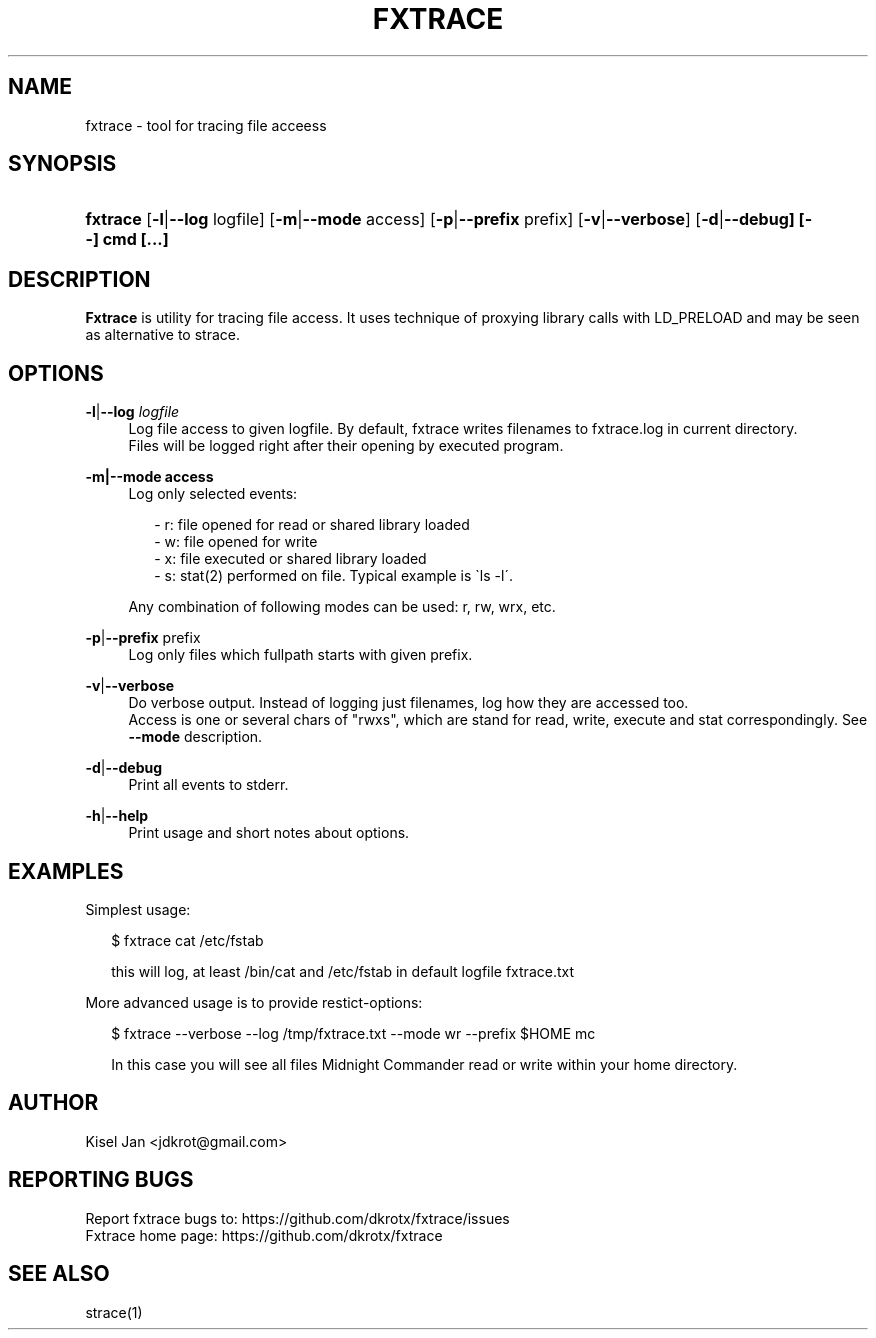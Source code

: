 '\" t
.\"     Title: FXTRACE
.\"    Author: Kisel Jan
.\" Generator: vim
.\"      Date: 25/04/2015
.\"    Manual: Release 0.1
.\"    Source: Release 0.1
.\"  Language: English
.\"
.TH "FXTRACE" "1" "25/04/2015" "Release 0.1" "Release 0.1"
.\" -----------------------------------------------------------------
.\" * Define some portability stuff
.\" -----------------------------------------------------------------
.\" ~~~~~~~~~~~~~~~~~~~~~~~~~~~~~~~~~~~~~~~~~~~~~~~~~~~~~~~~~~~~~~~~~
.\" http://bugs.debian.org/507673
.\" http://lists.gnu.org/archive/html/groff/2009-02/msg00013.html
.\" ~~~~~~~~~~~~~~~~~~~~~~~~~~~~~~~~~~~~~~~~~~~~~~~~~~~~~~~~~~~~~~~~~
.ie \n(.g .ds Aq \(aq
.el       .ds Aq '
.\" -----------------------------------------------------------------
.\" * set default formatting
.\" -----------------------------------------------------------------
.\" disable hyphenation
.nh
.\" disable justification (adjust text to left margin only)
.ad l
.\" -----------------------------------------------------------------
.\" * MAIN CONTENT STARTS HERE *
.\" -----------------------------------------------------------------
.SH "NAME"
fxtrace \- tool for tracing file acceess
.SH "SYNOPSIS"
.HP \w'\fBfxtrace\fR\ 'u
\fBfxtrace\fR [\fB\-l\fR|\fB\-\-log\fR logfile] [\fB\-m\fR|\fB\-\-mode\fR access] [\fB-p\fR|\fB\-\-prefix\fR prefix] [\fB-v\fR|\fB\-\-verbose\fR] [\fB\-d\fR|\fB\-\-debug] [\-\-] cmd [...]
.SH "DESCRIPTION"
.PP
\fBFxtrace\fR
is utility for tracing file access. It uses technique of proxying library calls with LD_PRELOAD and may be seen as alternative to strace.
.SH "OPTIONS"
.PP
\fB\-l\fR|\fB\-\-log\fR \fIlogfile\fR
.RS 4
Log file access to given logfile. By default, fxtrace writes filenames to fxtrace.log in current directory.
.RE
.RS 4
Files will be logged right after their opening by executed program.
.RE
.PP
\fB\-m|\-\-mode access\fR
.RS 4
Log only selected events:
.PP
.RS 2
- r: file opened for read or shared library loaded
.RE
.RS 2
- w: file opened for write
.RE
.RS 2
- x: file executed or shared library loaded
.RE
.RS 2
- s: stat(2) performed on file. Typical example is \`ls -l\'\&.
.RE
.PP
Any combination of following modes can be used: r, rw, wrx, etc\&.

.RE
.PP
\fB\-p\fR|\fB\-\-prefix\fR prefix\fR
.RS 4
Log only files which fullpath starts with given prefix\&.
.RE
.PP
\fB\-v\fR|\fB\-\-verbose\fR
.RS 4
Do verbose output. Instead of logging just filenames, log how they are accessed too.
.RE
.RS 4
Access is one or several chars of "rwxs", which are stand for read, write, execute and stat correspondingly. See \fB--mode\fR description\&.
.RE
.PP
\fB-d\fR|\fB\-\-debug\fR
.RS 4
Print all events to stderr\&.
.RE
.PP
\fB-h\fR|\fB\-\-help\fR
.RS 4
Print usage and short notes about options\&.
.RE
.SH "EXAMPLES"
.PP
Simplest usage:
.RE
.RS 2

$ fxtrace cat /etc/fstab 

.RE
.RS 2
this will log, at least /bin/cat and /etc/fstab in default logfile fxtrace.txt
.RE
.PP
More advanced usage is to provide restict-options:
.RE 
.RS 2

$ fxtrace --verbose --log /tmp/fxtrace.txt --mode wr --prefix $HOME mc

.RE
.RS 2
In this case you will see all files Midnight Commander read or write within your home directory.
.SH "AUTHOR"
.PP
Kisel Jan <jdkrot@gmail\&.com>
.SH "REPORTING BUGS"
.PP
Report fxtrace bugs to: https://github.com/dkrotx/fxtrace/issues
.RE
Fxtrace home page:      https://github.com/dkrotx/fxtrace
.SH "SEE ALSO"
.PP
strace(1)
